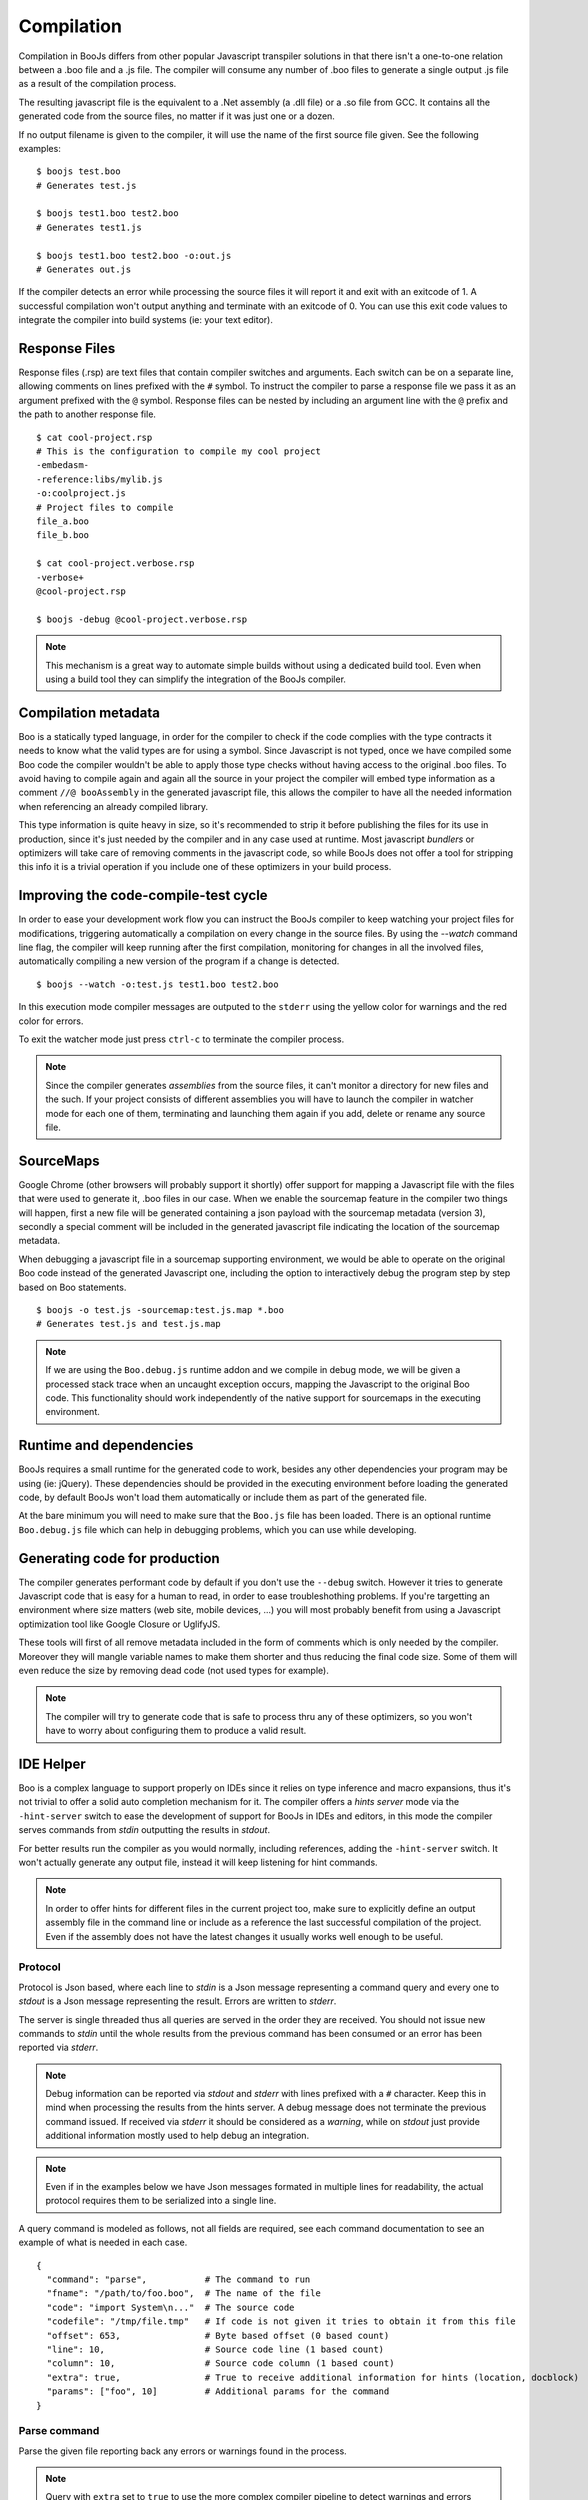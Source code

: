 Compilation
===========

Compilation in BooJs differs from other popular Javascript transpiler solutions in 
that there isn't a one-to-one relation between a .boo file and a .js file. The compiler
will consume any number of .boo files to generate a single output .js file as a result
of the compilation process.

The resulting javascript file is the equivalent to a .Net assembly (a .dll file) or 
a .so file from GCC. It contains all the generated code from the source files, no matter
if it was just one or a dozen. 

If no output filename is given to the compiler, it will use the name of the first source
file given. See the following examples:

::

    $ boojs test.boo
    # Generates test.js

    $ boojs test1.boo test2.boo
    # Generates test1.js

    $ boojs test1.boo test2.boo -o:out.js
    # Generates out.js

If the compiler detects an error while processing the source files it will report it
and exit with an exitcode of 1. A successful compilation won't output anything and
terminate with an exitcode of 0. You can use this exit code values to integrate the
compiler into build systems (ie: your text editor).


Response Files
--------------

Response files (.rsp) are text files that contain compiler switches and arguments. 
Each switch can be on a separate line, allowing comments on lines prefixed with the
``#`` symbol. To instruct the compiler to parse a response file we pass it as an 
argument prefixed with the ``@`` symbol. Response files can be nested by including
an argument line with the ``@`` prefix and the path to another response file.

::

    $ cat cool-project.rsp
    # This is the configuration to compile my cool project
    -embedasm-
    -reference:libs/mylib.js
    -o:coolproject.js
    # Project files to compile
    file_a.boo
    file_b.boo

    $ cat cool-project.verbose.rsp
    -verbose+
    @cool-project.rsp

    $ boojs -debug @cool-project.verbose.rsp

.. note::
  This mechanism is a great way to automate simple builds without using a dedicated
  build tool. Even when using a build tool they can simplify the integration of 
  the BooJs compiler.



Compilation metadata
--------------------

Boo is a statically typed language, in order for the compiler to check if the code
complies with the type contracts it needs to know what the valid types are for using
a symbol. Since Javascript is not typed, once we have compiled some Boo code the 
compiler wouldn't be able to apply those type checks without having access to the 
original .boo files. To avoid having to compile again and again all the source in
your project the compiler will embed type information as a comment ``//@ booAssembly``
in the generated javascript file, this allows the compiler to have all the needed 
information when referencing an already compiled library.

This type information is quite heavy in size, so it's recommended to strip it 
before publishing the files for its use in production, since it's just needed by the
compiler and in any case used at runtime. Most javascript *bundlers* or optimizers will
take care of removing comments in the javascript code, so while BooJs does not offer
a tool for stripping this info it is a trivial operation if you include one of these
optimizers in your build process.


Improving the code-compile-test cycle
-------------------------------------

In order to ease your development work flow you can instruct the BooJs compiler to
keep watching your project files for modifications, triggering automatically a
compilation on every change in the source files. By using the `--watch` command line
flag, the compiler will keep running after the first compilation, monitoring 
for changes in all the involved files, automatically compiling a new version of the
program if a change is detected.

::

	$ boojs --watch -o:test.js test1.boo test2.boo

In this execution mode compiler messages are outputed to the ``stderr`` using the 
yellow color for warnings and the red color for errors.

To exit the watcher mode just press ``ctrl-c`` to terminate the compiler process.

.. note:: Since the compiler generates *assemblies* from the source files, it can't 
          monitor a directory for new files and the such. If your project consists 
          of different assemblies you will have to launch the compiler in watcher mode 
          for each one of them, terminating and launching them again if you add, delete 
          or rename any source file.


SourceMaps
----------

Google Chrome (other browsers will probably support it shortly) offer support for
mapping a Javascript file with the files that were used to generate it, .boo files 
in our case. When we enable the sourcemap feature in the compiler two things will
happen, first a new file will be generated containing a json payload with the 
sourcemap metadata (version 3), secondly a special comment will be included in the 
generated javascript file indicating the location of the sourcemap metadata.

When debugging a javascript file in a sourcemap supporting environment, we would
be able to operate on the original Boo code instead of the generated Javascript one, 
including the option to interactively debug the program step by step based on Boo
statements.

::

	$ boojs -o test.js -sourcemap:test.js.map *.boo
	# Generates test.js and test.js.map

.. note:: If we are using the ``Boo.debug.js`` runtime addon and we compile in 
          debug mode, we will be given a processed stack trace when an uncaught 
          exception occurs, mapping the Javascript to the original Boo code. This 
          functionality should work independently of the native support for 
          sourcemaps in the executing environment.


Runtime and dependencies
------------------------

BooJs requires a small runtime for the generated code to work, besides any other 
dependencies your program may be using (ie: jQuery). These dependencies should be 
provided in the executing environment before loading the generated code, by default
BooJs won't load them automatically or include them as part of the generated file.

At the bare minimum you will need to make sure that the ``Boo.js`` file has been 
loaded. There is an optional runtime ``Boo.debug.js`` file which can help in debugging 
problems, which you can use while developing.


Generating code for production
------------------------------

The compiler generates performant code by default if you don't use the ``--debug`` 
switch. However it tries to generate Javascript code that is easy for a human
to read, in order to ease troubleshothing problems. If you're targetting an 
environment where size matters (web site, mobile devices, ...) you will most
probably benefit from using a Javascript optimization tool like Google Closure
or UglifyJS.

These tools will first of all remove metadata included in the form of comments
which is only needed by the compiler. Moreover they will mangle variable names
to make them shorter and thus reducing the final code size. Some of them will
even reduce the size by removing dead code (not used types for example).

.. note:: The compiler will try to generate code that is safe to process thru 
          any of these optimizers, so you won't have to worry about configuring 
          them to produce a valid result.


IDE Helper
----------

Boo is a complex language to support properly on IDEs since it relies on type 
inference and macro expansions, thus it's not trivial to offer a solid auto 
completion mechanism for it. The compiler offers a *hints server* mode via the 
``-hint-server`` switch to ease the development of support for BooJs in IDEs 
and editors, in this mode the compiler serves commands from *stdin* outputting 
the results in *stdout*.

For better results run the compiler as you would normally, including references,
adding the ``-hint-server`` switch. It won't actually generate any output file,
instead it will keep listening for hint commands.

.. note:: In order to offer hints for different files in the current project too, 
          make sure to explicitly define an output assembly file in the command
          line or include as a reference the last successful compilation of the 
          project. Even if the assembly does not have the latest changes it
          usually works well enough to be useful.


Protocol
~~~~~~~~

Protocol is Json based, where each line to *stdin* is a Json message representing
a command query and every one to *stdout* is a Json message representing the 
result. Errors are written to *stderr*.

The server is single threaded thus all queries are served in the order they are
received. You should not issue new commands to *stdin* until the whole results from 
the previous command has been consumed or an error has been reported via *stderr*.

.. note:: Debug information can be reported via *stdout* and *stderr* with lines 
          prefixed with a ``#`` character. Keep this in mind when processing the 
          results from the hints server. A debug message does not terminate the 
          previous command issued. If received via *stderr* it should be considered
          as a *warning*, while on *stdout* just provide additional information
          mostly used to help debug an integration.

.. note:: Even if in the examples below we have Json messages formated in multiple 
          lines for readability, the actual protocol requires them to be serialized 
          into a single line.

A query command is modeled as follows, not all fields are required, see each command
documentation to see an example of what is needed in each case.

::

    {
      "command": "parse",           # The command to run
      "fname": "/path/to/foo.boo",  # The name of the file
      "code": "import System\n..."  # The source code
      "codefile": "/tmp/file.tmp"   # If code is not given it tries to obtain it from this file
      "offset": 653,                # Byte based offset (0 based count)
      "line": 10,                   # Source code line (1 based count)
      "column": 10,                 # Source code column (1 based count)
      "extra": true,                # True to receive additional information for hints (location, docblock)
      "params": ["foo", 10]         # Additional params for the command              
    }


Parse command
~~~~~~~~~~~~~
Parse the given file reporting back any errors or warnings found in the process.

.. note:: Query with ``extra`` set to ``true`` to use the more complex compiler pipeline 
          to detect warnings and errors regarding type resolution and not only syntax.

::

    {
      "command": "parse",
      "fname": "/path/to/foo.boo",
      "codefile": "/path/to/foo.boo"
    }

::

    { 
      "errors": [{
        "code": "BCE0058",
        "message": "foo is not a valid method",
        "line": 26,   # Count is 1 based
        "column": 12  # Count is 1 based
      }],
      "warnings": []
    }


Outline command
~~~~~~~~~~~~~~~
Generate an outline for the types and members contained in a file. The result is 
a node tree structure having the file module as root node.

::

    {
      "command": "outline", 
      "fname": "/path/to/foo.boo",
      "codefile": "/path/to/foo.boo"
    }

::

    {
      "type": "Module",
      "name": "foo",
      "line": 0,
      "length": 66,  # Number of lines this element spans
      "members": [{
        "type": "Import",
        "desc": "jQuery",
        "line": 10,
        "length": 1
      }, {
        "type": "ClassDefinition",
        "name": "Foo",
        "line": 13,
        "length": 42,
        "members": [{
          "type": "Method",
          "name": "bar",
          "line": 19,
          "length": 6,
          "members": []
        }]
      }]
    }


Globals command
~~~~~~~~~~~~~~~
Obtain hints for all global symbols in a file, this includes the types and 
methods defined in the file and the ones imported via import statements.

.. note:: Top level namespaces from standard assemblies are not reported 
          unless they are explicitly imported in the file (ie: System)

::

    {
      "command": "globals",
      "fname": "/path/to/foo.boo",
      "codefile": "/path/to/foo.boo"
    }

::

    { 
      "scope": 'globals',
      "hints": [{
        "node": "Class",
        "type": "Test.Foo",
        "name": "Foo",
        "info": "class, final"
      }, {
        "node": "Method",
        "type": "Test.bar",
        "name": "bar",
        "info": "Void alert(System.String)",
        "doc": "method docstring contents",
      }]
    }


Namespaces command
~~~~~~~~~~~~~~~~~~
Obtain hints for available top level namespaces in the current compiler.

::

    {
      "command": "namespaces",
      "fname": "",
      "code": ""
    }

Response follows the same format as Globals


Builtins commad
~~~~~~~~~~~~~~~
Queries for available primitive types and builtin methods in the current compiler.

::

    {
      "command": "builtins",
      "fname": "",
      "code": ""
    }

Response follows the same format as Globals 


Locals command
~~~~~~~~~~~~~~
Obtain hints for local symbols available at a given line in the file, including
method parameters and symbols available via closures.

::

    {
      "command": "locals",
      "fname": "/path/to/foo.boo",
      "codefile": "/path/to/foo.boo",
      "line": 13  # Line number to check (count is 1 based)
    }

The response follows the same format as for the Globals command.


Complete command
~~~~~~~~~~~~~~~~
Obtain hints for all the possible candidates at a given position in the file. This 
command is scope sensitive, it will detect if we are in an import statement to provide
namespaces, writing parameter declarations, type references, ... The detected scope
is reported as part of the response.

.. note:: If you're developing an editor plugin and you're already caching global 
          symbols to improve the performance, you can provide ``true`` as first 
          parameter to skip collection of global candidates. This allows to use 
          the reported scope to complete the list with your cached results.

::

    {
      "command": "members",
      "fname": "/path/to/foo.boo",
      "code": "...",
      "offset": 345  # Byte offset in the file
    }

The response follows the same format as for the Globals command, except that the scope field
is populated with the detected scope for the given offset (for example: members or import)

.. note:: The offset is byte based, make sure you account for the correct value
          if your file contains multi byte characters.


Entity command
~~~~~~~~~~~~~~
Obtain all the information about a given symbol, very useful to implement a "Go To" or
showing additional information when hovering over a symbol.

.. note:: It may not be possible for the compiler to know which exact entity is being
          referenced at compile time if there are multiple possibilities (overloads).
          The result is always a list which can contain zero or more elements.

.. warning:: The compiler only reports back location information (file, line, column)
             for entities declared in the same file being analyzed. Support for external
             symbols require to have the optional Cecil assembly available and symbol 
             files for your project (.pdb or .mdb files).
::

    {
      "command": "entity",
      "fname": "/path/to/foo.boo",
      "codefile": "/path/to/foo.boo",
      "line": 10,
      "column": 34  # Should match the start of the symbol
    }

::

    { 
      "hints": [{
        "node": "Method",
        "type": "Test.bar",
        "name": "bar",
        "info": "Void alert(System.String)",
        "doc": "method docstring contents",
        "file": "/path/to/foo.boo",
        "line": 33,
        "column": 10
      }]
    }